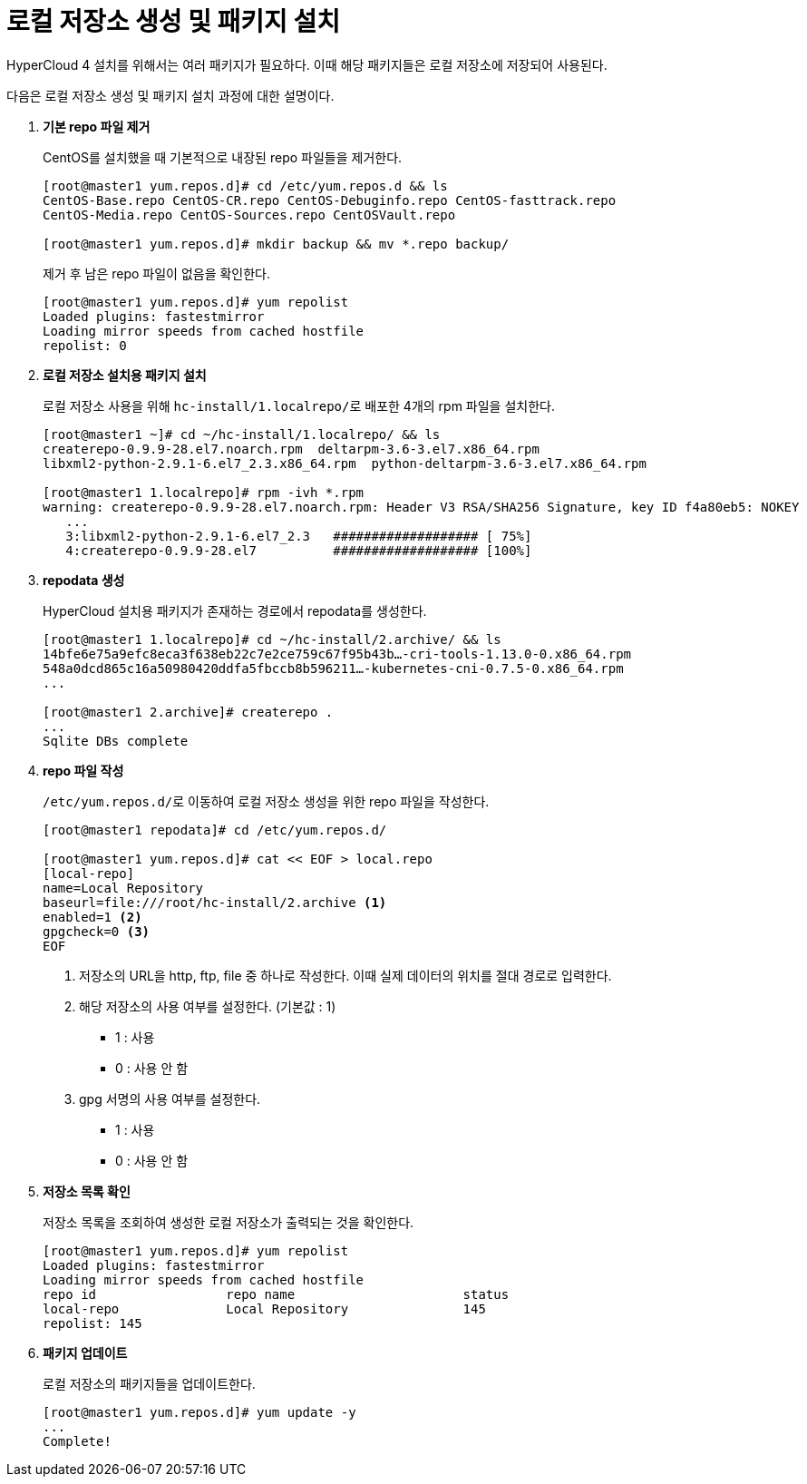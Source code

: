 = 로컬 저장소 생성 및 패키지 설치

HyperCloud 4 설치를 위해서는 여러 패키지가 필요하다. 이때 해당 패키지들은 로컬 저장소에 저장되어 사용된다. +

다음은 로컬 저장소 생성 및 패키지 설치 과정에 대한 설명이다.

. *기본 repo 파일 제거* 
+
CentOS를 설치했을 때 기본적으로 내장된 repo 파일들을 제거한다.
+
----
[root@master1 yum.repos.d]# cd /etc/yum.repos.d && ls
CentOS-Base.repo CentOS-CR.repo CentOS-Debuginfo.repo CentOS-fasttrack.repo 
CentOS-Media.repo CentOS-Sources.repo CentOSVault.repo 

[root@master1 yum.repos.d]# mkdir backup && mv *.repo backup/
----
+
제거 후 남은 repo 파일이 없음을 확인한다.
+
----
[root@master1 yum.repos.d]# yum repolist
Loaded plugins: fastestmirror
Loading mirror speeds from cached hostfile
repolist: 0
----

. *로컬 저장소 설치용 패키지 설치*
+
로컬 저장소 사용을 위해 ``hc-install/1.localrepo/``로 배포한 4개의 rpm 파일을 설치한다.
+
----
[root@master1 ~]# cd ~/hc-install/1.localrepo/ && ls
createrepo-0.9.9-28.el7.noarch.rpm  deltarpm-3.6-3.el7.x86_64.rpm  
libxml2-python-2.9.1-6.el7_2.3.x86_64.rpm  python-deltarpm-3.6-3.el7.x86_64.rpm

[root@master1 1.localrepo]# rpm -ivh *.rpm
warning: createrepo-0.9.9-28.el7.noarch.rpm: Header V3 RSA/SHA256 Signature, key ID f4a80eb5: NOKEY
   ...
   3:libxml2-python-2.9.1-6.el7_2.3   ################### [ 75%]
   4:createrepo-0.9.9-28.el7          ################### [100%]
----

. *repodata 생성*
+
HyperCloud 설치용 패키지가 존재하는 경로에서 repodata를 생성한다.
+
----
[root@master1 1.localrepo]# cd ~/hc-install/2.archive/ && ls
14bfe6e75a9efc8eca3f638eb22c7e2ce759c67f95b43b…-cri-tools-1.13.0-0.x86_64.rpm
548a0dcd865c16a50980420ddfa5fbccb8b596211…-kubernetes-cni-0.7.5-0.x86_64.rpm
...

[root@master1 2.archive]# createrepo .
...  
Sqlite DBs complete
----

. *repo 파일 작성*
+
``/etc/yum.repos.d/``로 이동하여 로컬 저장소 생성을 위한 repo 파일을 작성한다.
+
----
[root@master1 repodata]# cd /etc/yum.repos.d/

[root@master1 yum.repos.d]# cat << EOF > local.repo
[local-repo]
name=Local Repository
baseurl=file:///root/hc-install/2.archive <1>
enabled=1 <2>
gpgcheck=0 <3>
EOF
----
<1> 저장소의 URL을 http, ftp, file 중 하나로 작성한다. 이때 실제 데이터의 위치를 절대 경로로 입력한다.
<2> 해당 저장소의 사용 여부를 설정한다. (기본값 : 1)
* 1 : 사용
* 0 : 사용 안 함
<3> gpg 서명의 사용 여부를 설정한다.
* 1 : 사용
* 0 : 사용 안 함

. *저장소 목록 확인*
+
저장소 목록을 조회하여 생성한 로컬 저장소가 출력되는 것을 확인한다.
+
----
[root@master1 yum.repos.d]# yum repolist
Loaded plugins: fastestmirror
Loading mirror speeds from cached hostfile
repo id                 repo name                      status
local-repo              Local Repository               145
repolist: 145
----

. *패키지 업데이트*
+
로컬 저장소의 패키지들을 업데이트한다.
+
----
[root@master1 yum.repos.d]# yum update -y
...
Complete!
----
